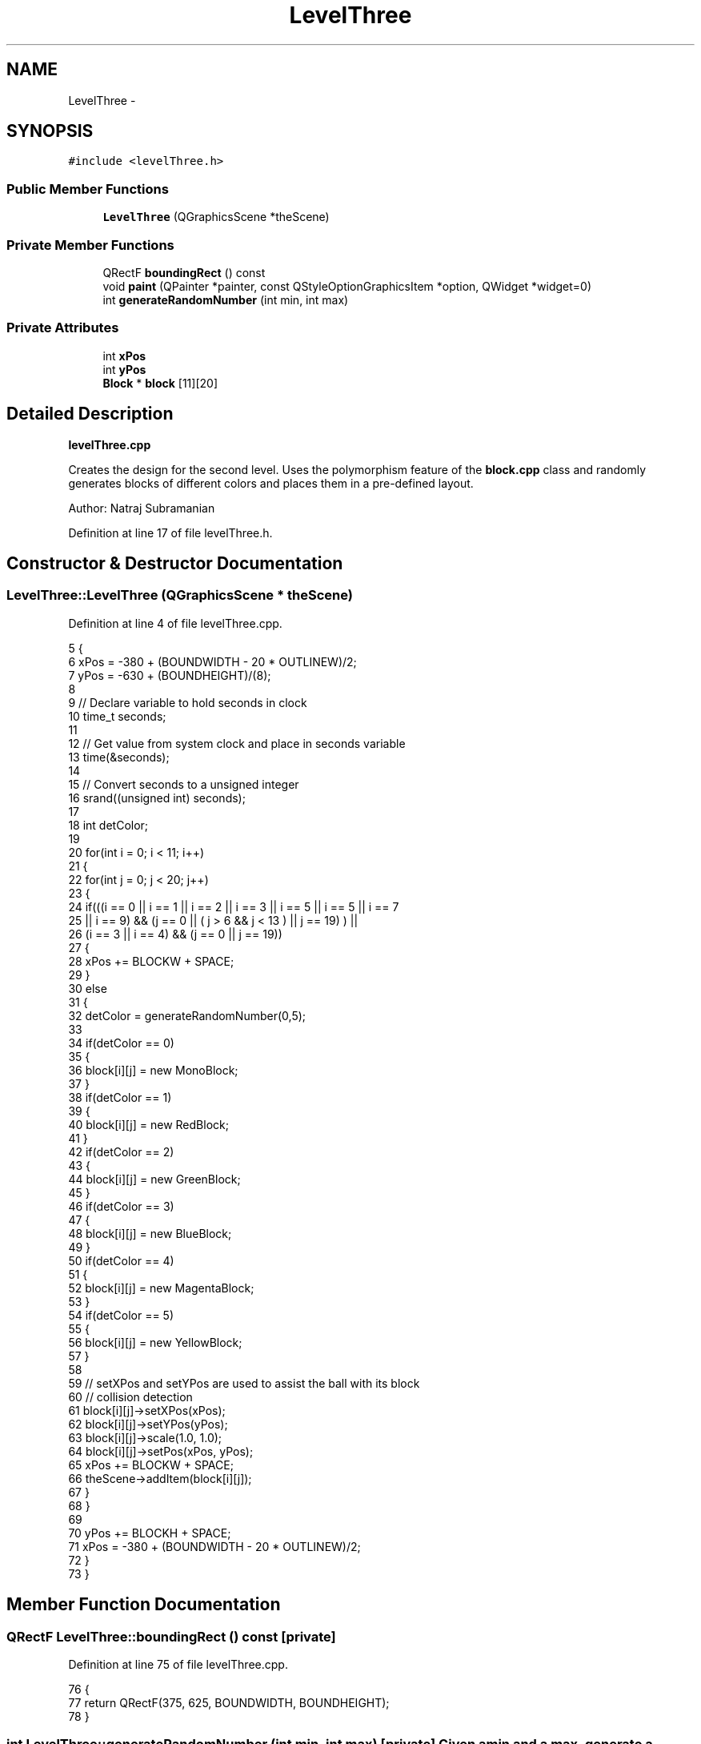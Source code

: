 .TH "LevelThree" 3 "4 Dec 2009" "Earth: 20000" \" -*- nroff -*-
.ad l
.nh
.SH NAME
LevelThree \- 
.SH SYNOPSIS
.br
.PP
.PP
\fC#include <levelThree.h>\fP
.SS "Public Member Functions"

.in +1c
.ti -1c
.RI "\fBLevelThree\fP (QGraphicsScene *theScene)"
.br
.in -1c
.SS "Private Member Functions"

.in +1c
.ti -1c
.RI "QRectF \fBboundingRect\fP () const "
.br
.ti -1c
.RI "void \fBpaint\fP (QPainter *painter, const QStyleOptionGraphicsItem *option, QWidget *widget=0)"
.br
.ti -1c
.RI "int \fBgenerateRandomNumber\fP (int min, int max)"
.br
.in -1c
.SS "Private Attributes"

.in +1c
.ti -1c
.RI "int \fBxPos\fP"
.br
.ti -1c
.RI "int \fByPos\fP"
.br
.ti -1c
.RI "\fBBlock\fP * \fBblock\fP [11][20]"
.br
.in -1c
.SH "Detailed Description"
.PP 
\fBlevelThree.cpp\fP
.PP
Creates the design for the second level. Uses the polymorphism feature of the \fBblock.cpp\fP class and randomly generates blocks of different colors and places them in a pre-defined layout.
.PP
Author: Natraj Subramanian 
.PP
Definition at line 17 of file levelThree.h.
.SH "Constructor & Destructor Documentation"
.PP 
.SS "LevelThree::LevelThree (QGraphicsScene * theScene)"
.PP
Definition at line 4 of file levelThree.cpp.
.PP
.nf
5 {
6     xPos = -380 + (BOUNDWIDTH - 20 * OUTLINEW)/2;
7     yPos = -630 + (BOUNDHEIGHT)/(8);
8 
9     // Declare variable to hold seconds in clock
10     time_t seconds;
11 
12     // Get value from system clock and place in seconds variable
13     time(&seconds);
14 
15     // Convert seconds to a unsigned integer
16     srand((unsigned int) seconds);
17 
18     int detColor;
19 
20     for(int i = 0; i < 11; i++)
21     {
22         for(int j = 0; j < 20; j++)
23         {
24             if(((i == 0 || i == 1 || i == 2 || i == 3 || i == 5 || i == 5 || i == 7
25                  || i == 9) && (j == 0 || ( j > 6 && j < 13 ) || j == 19) ) ||
26                  (i == 3 || i == 4) && (j == 0 || j == 19))
27             {
28                 xPos += BLOCKW + SPACE;
29             }
30             else
31             {
32                 detColor = generateRandomNumber(0,5);
33 
34                 if(detColor == 0)
35                 {
36                     block[i][j] = new MonoBlock;
37                 }
38                 if(detColor == 1)
39                 {
40                     block[i][j] = new RedBlock;
41                 }
42                 if(detColor == 2)
43                 {
44                     block[i][j] = new GreenBlock;
45                 }
46                 if(detColor == 3)
47                 {
48                     block[i][j] = new BlueBlock;
49                 }
50                 if(detColor == 4)
51                 {
52                     block[i][j] = new MagentaBlock;
53                 }
54                 if(detColor == 5)
55                 {
56                     block[i][j] = new YellowBlock;
57                 }
58 
59                 // setXPos and setYPos are used to assist the ball with its block
60                 // collision detection
61                 block[i][j]->setXPos(xPos);
62                 block[i][j]->setYPos(yPos);
63                 block[i][j]->scale(1.0, 1.0);
64                 block[i][j]->setPos(xPos, yPos);
65                 xPos += BLOCKW + SPACE;
66                 theScene->addItem(block[i][j]);
67             }
68         }
69 
70         yPos += BLOCKH + SPACE;
71         xPos = -380 + (BOUNDWIDTH - 20 * OUTLINEW)/2;
72     }
73 }
.fi
.SH "Member Function Documentation"
.PP 
.SS "QRectF LevelThree::boundingRect () const\fC [private]\fP"
.PP
Definition at line 75 of file levelThree.cpp.
.PP
.nf
76 {
77     return QRectF(375, 625, BOUNDWIDTH, BOUNDHEIGHT);
78 }
.fi
.SS "int LevelThree::generateRandomNumber (int min, int max)\fC [private]\fP"Given a min and a max, generate a random number between this range 
.PP
Definition at line 91 of file levelThree.cpp.
.PP
.nf
92 {
93     return rand() % (max - min + 1) + min;
94 }
.fi
.SS "void LevelThree::paint (QPainter * painter, const QStyleOptionGraphicsItem * option, QWidget * widget = \fC0\fP)\fC [private]\fP"
.PP
Definition at line 80 of file levelThree.cpp.
.PP
.nf
81 {
82     Q_UNUSED(painter);
83     Q_UNUSED(option);
84     Q_UNUSED(widget);
85 }
.fi
.SH "Member Data Documentation"
.PP 
.SS "\fBBlock\fP* \fBLevelThree::block\fP[11][20]\fC [private]\fP"
.PP
Definition at line 21 of file levelThree.h.
.SS "int \fBLevelThree::xPos\fP\fC [private]\fP"
.PP
Definition at line 20 of file levelThree.h.
.SS "int \fBLevelThree::yPos\fP\fC [private]\fP"
.PP
Definition at line 20 of file levelThree.h.

.SH "Author"
.PP 
Generated automatically by Doxygen for Earth: 20000 from the source code.
